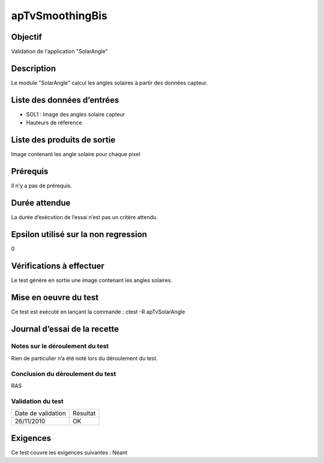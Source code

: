 apTvSmoothingBis
~~~~~~~~~~~~~~~~

Objectif
********
Validation de l'application "SolarAngle"

Description
***********

Le module "SolarAngle" calcul les angles solaires à partir des données capteur.


Liste des données d’entrées
***************************

- SOL1 : Image des angles solaire capteur
- Hauteurs de réference 


Liste des produits de sortie
****************************

Image contenant les angle solaire pour chaque pixel

Prérequis
*********
Il n’y a pas de prérequis.

Durée attendue
***************
La durée d’exécution de l’essai n’est pas un critère attendu.

Epsilon utilisé sur la non regression
*************************************
0

Vérifications à effectuer
**************************
Le test génère en sortie une image contenant les angles solaires.

Mise en oeuvre du test
**********************

Ce test est exécuté en lançant la commande :
ctest -R apTvSolarAngle

Journal d’essai de la recette
*****************************

Notes sur le déroulement du test
--------------------------------
Rien de particulier n’a été noté lors du déroulement du test.

Conclusion du déroulement du test
---------------------------------
RAS

Validation du test
------------------

================== =================
Date de validation    Résultat
26/11/2010              OK
================== =================

Exigences
*********
Ce test couvre les exigences suivantes :
Néant
